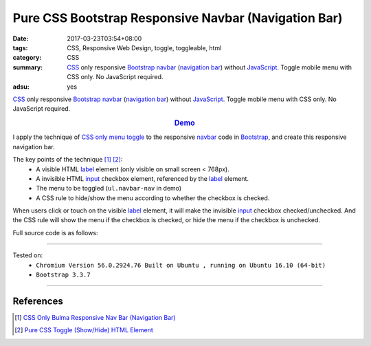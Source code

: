 Pure CSS Bootstrap Responsive Navbar (Navigation Bar)
#####################################################

:date: 2017-03-23T03:54+08:00
:tags: CSS, Responsive Web Design, toggle, toggleable, html
:category: CSS
:summary: CSS_ only responsive Bootstrap_ `navbar`_ (`navigation bar`_) without
          JavaScript_. Toggle mobile menu with CSS only. No JavaScript required.
:adsu: yes


CSS_ only responsive Bootstrap_ `navbar`_ (`navigation bar`_) without
JavaScript_. Toggle mobile menu with CSS only. No JavaScript required.

.. rubric:: `Demo <{filename}/code/css/bootstrap-responsive-navbar/index.html>`_
   :class: align-center

I apply the technique of `CSS only menu toggle`_ to the responsive `navbar`_
code in Bootstrap_, and create this responsive navigation bar.

The key points of the technique [1]_ [2]_:
  - A visible HTML label_ element (only visible on small screen < 768px).
  - A invisible HTML input_ checkbox element, referenced by the label_ element.
  - The menu to be toggled (``ul.navbar-nav`` in demo)
  - A CSS rule to hide/show the menu according to whether the checkbox is
    checked.

When users click or touch on the visible label_ element, it will make the
invisible input_ checkbox checked/unchecked. And the CSS rule will show the menu
if the checkbox is checked, or hide the menu if the checkbox is unchecked.

.. adsu:: 2

Full source code is as follows:

.. show_github_file:: siongui userpages content/code/css/bootstrap-responsive-navbar/index.html
.. adsu:: 3

----

Tested on:
  - ``Chromium Version 56.0.2924.76 Built on Ubuntu , running on Ubuntu 16.10 (64-bit)``
  - ``Bootstrap 3.3.7``

----

References
++++++++++

.. [1] `CSS Only Bulma Responsive Nav Bar (Navigation Bar) <{filename}../../02/22/css-only-bulma-responsive-navbar%en.rst>`_
.. [2] `Pure CSS Toggle (Show/Hide) HTML Element <{filename}../../02/27/css-only-toggle-dom-element%en.rst>`_

.. _Bootstrap: http://getbootstrap.com/
.. _CSS: https://www.google.com/search?q=CSS
.. _JavaScript: https://www.google.com/search?q=JavaScript
.. _navbar: http://getbootstrap.com/components/#navbar
.. _navigation bar: https://www.google.com/search?q=navigation+bar
.. _CSS only menu toggle: http://www.outofscope.com/css-only-menu-toggle-no-javascript-required/
.. _label: https://www.w3schools.com/TAGs/tag_label.asp
.. _input: https://www.w3schools.com/TAGs/tag_input.asp
